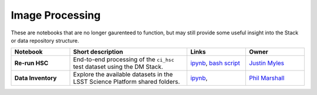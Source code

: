Image Processing
----------------

These are notebooks that are no longer gaurenteed to function, but may still provide some useful insight into the Stack or data repository structure.


.. list-table::
   :widths: 10 20 10 10
   :header-rows: 1

   * - Notebook
     - Short description
     - Links
     - Owner

   * - **Re-run HSC**
     - End-to-end processing of the ``ci_hsc`` test dataset using the DM Stack.
     - `ipynb <https://github.com/LSSTScienceCollaborations/StackClub/blob/master/ImageProcessing/Re-RunHSC.ipynb>`__,
       `bash script <Re-RunHSC.sh>`__
     - `Justin Myles <https://github.com/LSSTScienceCollaborations/StackClub/issues/new?body=@jtmyles>`__

   * - **Data Inventory**
     - Explore the available datasets in the LSST Science Platform shared folders.
     - `ipynb <https://github.com/LSSTScienceCollaborations/StackClub/blob/master/Basics/DataInventory.ipynb>`__,
     - `Phil Marshall <https://github.com/LSSTScienceCollaborations/StackClub/issues/new?body=@drphilmarshall>`_
